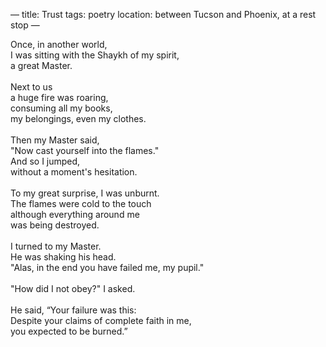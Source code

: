 :PROPERTIES:
:ID:       16D1EBBB-FC5A-49EC-8C5F-F98D6C068F40
:SLUG:     trust
:END:
---
title: Trust
tags: poetry
location: between Tucson and Phoenix, at a rest stop
---

#+BEGIN_VERSE
Once, in another world,
I was sitting with the Shaykh of my spirit,
a great Master.

Next to us
a huge fire was roaring,
consuming all my books,
my belongings, even my clothes.

Then my Master said,
"Now cast yourself into the flames."
And so I jumped,
without a moment's hesitation.

To my great surprise, I was unburnt.
The flames were cold to the touch
although everything around me
was being destroyed.

I turned to my Master.
He was shaking his head.
"Alas, in the end you have failed me, my pupil."

"How did I not obey?" I asked.

He said, “Your failure was this:
Despite your claims of complete faith in me,
you expected to be burned.”
#+END_VERSE
